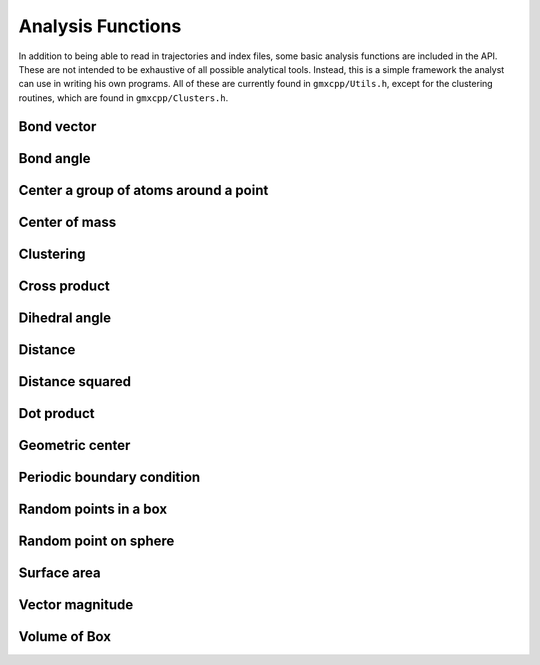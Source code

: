 Analysis Functions
==================

In addition to being able to read in trajectories and index files, some basic
analysis functions are included in the API. These are not intended to be
exhaustive of all possible analytical tools. Instead, this is a simple framework
the analyst can use in writing his own programs. All of these are currently
found in ``gmxcpp/Utils.h``, except for the clustering routines, which are found
in ``gmxcpp/Clusters.h``.

Bond vector
-----------
.. doxygenfunction:: bond_vector

Bond angle
----------
.. doxygenfunction:: bond_angle

Center a group of atoms around a point
--------------------------------------
.. doxygenfunction:: do_center_group

Center of mass
--------------
.. doxygengroup:: center_of_mass

Clustering
----------
.. doxygenclass:: Clusters
    :members:

Cross product
-------------
.. doxygenfunction:: cross

Dihedral angle
--------------
.. doxygenfunction:: dihedral_angle

Distance
--------
.. doxygenfunction:: distance

Distance squared
----------------
.. doxygenfunction:: distance2

Dot product
-----------
.. doxygenfunction:: dot

Geometric center
----------------
.. doxygenfunction:: center_of_geometry

Periodic boundary condition
---------------------------
.. doxygenfunction:: pbc(coordinates, cubicbox)

Random points in a box
----------------------
.. doxygengroup:: gen_rand_box_points

Random point on sphere
----------------------
.. doxygengroup:: gen_sphere_point

Surface area
------------
.. doxygenfunction:: get_surf_area

Vector magnitude
----------------
.. doxygenfunction:: magnitude

Volume of Box
----------------
.. doxygenfunction:: volume
